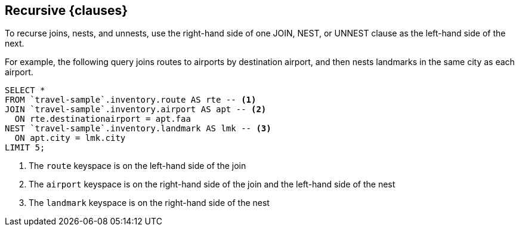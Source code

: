 == Recursive {clauses}

To recurse joins, nests, and unnests, use the right-hand side of one JOIN, NEST, or UNNEST clause as the left-hand side of the next.

For example, the following query joins routes to airports by destination airport, and then nests landmarks in the same city as each airport.

====
[source,N1QL]
----
SELECT *
FROM `travel-sample`.inventory.route AS rte -- <.>
JOIN `travel-sample`.inventory.airport AS apt -- <.>
  ON rte.destinationairport = apt.faa
NEST `travel-sample`.inventory.landmark AS lmk -- <.>
  ON apt.city = lmk.city
LIMIT 5;
----

<.> The `route` keyspace is on the left-hand side of the join
<.> The `airport` keyspace is on the right-hand side of the join and the left-hand side of the nest
<.> The `landmark` keyspace is on the right-hand side of the nest
====

ifeval::["{clauses}" == "Joins"]
For more information and examples, refer to xref:n1ql:n1ql-language-reference/join.adoc#section_nkd_3nx_1db[FROM Term].
endif::[]

ifeval::["{clauses}" == "Nests and Unnests"]
For more information about recursive NEST clauses, refer to xref:n1ql:n1ql-language-reference/nest.adoc#from-term[FROM Term].

Similarly, for more information about recursive UNNEST clauses, refer to xref:n1ql:n1ql-language-reference/unnest.adoc#from-term[FROM Term].
endif::[]
